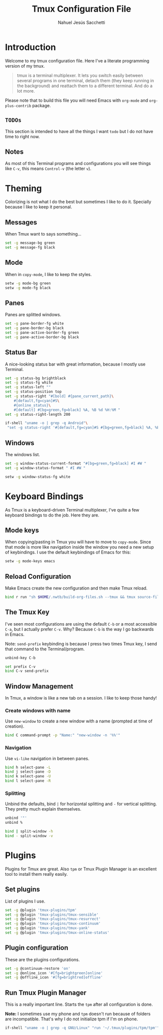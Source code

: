 #+TITLE: Tmux Configuration File
#+AUTHOR: Nahuel Jesús Sacchetti

* Introduction

Welcome to my tmux configuration file. Here I've a literate programming
version of my tmux.

#+BEGIN_QUOTE
tmux is a terminal multiplexer. It lets you switch easily between
several programs in one terminal, detach them (they keep running in the
background) and reattach them to a different terminal. And do a lot
more.
#+END_QUOTE

Please note that to build this file you will need
Emacs with =org-mode= and =org-plus-contrib= package.

** =TODOs=

This section is intended to have all the things I want =todo= but I do
not have time to right now.

** Notes

As most of this Terminal programs and configurations you will see things
like =C-v=, this means =Control-v= (the letter =v=).

* Theming

Colorizing is not what I do the best but sometimes I like to do it.
Specially because I like to keep it personal.

** Messages

When Tmux want to says something...

#+BEGIN_SRC bash
set -g message-bg green
set -g message-fg black
#+END_SRC

** Mode

When in =copy-mode=, I like to keep the styles.

#+BEGIN_SRC bash
setw -g mode-bg green
setw -g mode-fg black
#+END_SRC

** Panes

Panes are splitted windows.

#+BEGIN_SRC bash
set -g pane-border-fg white
set -g pane-border-bg black
set -g pane-active-border-fg green
set -g pane-active-border-bg black
#+END_SRC

** Status Bar

A nice-looking status bar with great information, because I mostly use
Terminal.

#+BEGIN_SRC bash
set -g status-bg brightblack
set -g status-fg white
set -g status-left ""
set -g status-position top
set -g status-right "#[bold] #{pane_current_path}\
    #[default,fg=cyan]#S\
    #{online_status}\
    #[default] #[bg=green,fg=black] %A, %B %d %H:%M "
set -g status-right-length 200

if-shell "uname -o | grep -q Android"\
 "set -g status-right '#[default,fg=cyan]#S #[bg=green,fg=black] %A, %B %d %H:%M '"
#+END_SRC

** Windows

The windows list.

#+BEGIN_SRC bash
set -g window-status-current-format "#[bg=green,fg=black] #I #W "
set -g window-status-format " #I #W "

setw -g window-status-fg white
#+END_SRC

* Keyboard Bindings

As Tmux is a keyboard-driven Terminal multiplexer, I've quite a few
keyboard bindings to do the job. Here they are.

** Mode keys

When copying/pasting in Tmux you will have to move to =copy-mode=. Since
that mode is more like navigation inside the window you need a new setup
of keybindings. I use the default keybindings of Emacs for this:

#+BEGIN_SRC bash
setw -g mode-keys emacs
#+END_SRC

** Reload Configuration

Make Emacs create the new configuration and then make Tmux reload.

#+BEGIN_SRC bash
bind r run "sh $HOME/.nwtb/build-org-files.sh --tmux && tmux source-file ~/.tmux.conf && tmux display-message Reloaded!"
#+END_SRC

** The Tmux Key

I've seen most configurations are using the default =C-b= or a most
accessible =C-a=, but I actually prefer =C-v=. Why? Because =C-b= is the
way I go backwards in Emacs.

Note: =send-prefix= keybinding is because I press two times Tmux key, I
send that command to the Terminal/program.

#+BEGIN_SRC bash
unbind-key C-b

set prefix C-v
bind C-v send-prefix
#+END_SRC

** Window Management

In Tmux, a window is like a new tab on a session. I like to keep those
handy!

*** Create windows with name

Use =new-window= to create a new window with a name (prompted at time of
creation).

#+BEGIN_SRC bash
bind C command-prompt -p "Name:" "new-window -n '%%'"
#+END_SRC

*** Navigation

Use =vi-like= navigation in between panes.

#+BEGIN_SRC bash
bind h select-pane -L
bind j select-pane -D
bind k select-pane -U
bind l select-pane -R
#+END_SRC

*** Splitting

Unbind the defaults, bind =|= for horizontal splitting and =-= for
vertical splitting. They pretty much explain themselves.

#+BEGIN_SRC bash
unbind '"'
unbind %

bind | split-window -h
bind - split-window -v
#+END_SRC

* Plugins

Plugins for Tmux are great. Also =tpm= or Tmux Plugin Manager is an
excellent tool to install them really easily.

** Set plugins

List of plugins I use.

#+BEGIN_SRC bash
set -g @plugin 'tmux-plugins/tpm'
set -g @plugin 'tmux-plugins/tmux-sensible'
set -g @plugin 'tmux-plugins/tmux-resurrect'
set -g @plugin 'tmux-plugins/tmux-continuum'
set -g @plugin 'tmux-plugins/tmux-yank'
set -g @plugin 'tmux-plugins/tmux-online-status'
#+END_SRC

** Plugin configuration

These are the plugins configurations.

#+BEGIN_SRC bash
set -g @continuum-restore 'on'
set -g @online_icon '#[fg=brightgreen]online'
set -g @offline_icon '#[fg=brightred]offline'
#+END_SRC

** Run Tmux Plugin Manager

This is a really important line. Starts the =tpm= after all
configuration is done.

*Note:* I sometimes use my phone and =tpm= doesn't run because of
folders are incompatible. That's why I do not initialize tpm if I'm on
phone.

#+BEGIN_SRC bash
if-shell "uname -o | grep -q GNU/Linux" "run '~/.tmux/plugins/tpm/tpm'"
#+END_SRC

